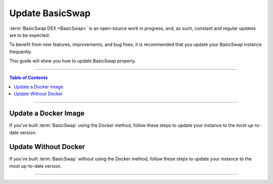 ================
Update BasicSwap
================

.. title::
   BasicSwap DEX Update Guide
   
.. meta::
   :description lang=en: Learn how to update your BasicSwap instance.
   :keywords lang=en: Particl, DEX, Trading, Exchange, Buy Crypto, Sell Crypto, Installation, Quickstart, Blockchain, Privacy, E-Commerce, multi-vendor marketplace, online marketplace

:term:`BasicSwap DEX <BasicSwap>` is an open-source work in progress, and, as such, constant and regular updates are to be expected.

To benefit from new features, improvements, and bug fixes, it is recommended that you update your BasicSwap instance frequently.

This guide will show you how to update BasicSwap properly.

----

.. contents:: Table of Contents
   :local:
   :backlinks: none
   :depth: 2

----

Update a Docker Image
=====================

If you've built :term:`BasicSwap` using the Docker method, follow these steps to update your instance to the most up-to-date version.

.. tabs::

     .. group-tab:: Update BasicSwap

       Update BasicSwap to the most up-to-date version. 

        .. rst-class:: bignums

             #. Navigate to your BasicSwap's docker folder (where BasicSwap is installed).

                .. code-block:: bash

                   cd basicswap/docker

             #. Make sure BasicSwap is stopped.

                .. code-block:: bash

                   docker-compose stop

             #. Pull the latest BasicSwap updates from Github.

                .. code-block:: bash

                   git pull

             #. Apply the updates you've pulled from Github to your docker image.

                .. code-block:: bash

                   export COINDATA_PATH=/var/data/coinswaps && docker-compose build

                If BasicSwap's dependencies have changed, the update must be applied with the :guilabel:`--no-cache` argument.

                   .. code-block:: bash

                      COINDATA_PATH=/var/data/coinswaps && docker-compose build --no-cache

             #. Launch BasicSwap

                .. code-block:: bash

                   docker-compose up

       .. attention::

          If updating from versions below 0.21, you may need to add :guilabel:`wallet=wallet.dat` to the core config.


     .. group-tab:: Update Coin Core Versions

       Update the core version of one or more coins you've enabled on BasicSwap. You need to first update BasicSwap before you can update coin cores.

        .. rst-class:: bignums

             #. Make sure your BasicSwap instance if up-to-date with the latest updates.

             #. Navigate to your BasicSwap docker folder (where your BasicSwap docker image is located).

                .. code-block:: bash

                   cd basicswap/docker

             #. Make sure BasicSwap is stopped.

                .. code-block:: bash

                   docker-compose stop

             #. Apply coin core updates to your docker image. Make sure to write what coin core(s) you want to update using the :guilabel:`--withcoins` argument.

                .. code-block:: bash

                   docker-compose run --rm swapclient \ 

                      basicswap-prepare --datadir=/coindata --preparebinonly --withcoins=monero,bitcoin

       .. attention::

          If updating from versions below 0.21, you may need to add :guilabel:`wallet=wallet.dat` to the core config.

Update Without Docker
=====================

If you've built :term:`BasicSwap` without using the Docker method, follow these steps to update your instance to the most up-to-date version.

.. tabs::

     .. group-tab:: Update BasicSwap

       Update BasicSwap to the most up-to-date version. 

        .. rst-class:: bignums

             #. Properly shutdown BasicSwap.

             #. Prepare your BasicSwap to receive updates by executing these two commands **one by one**.

                .. code-block:: bash

                   export SWAP_DATADIR=/Users/$USER/coinswaps
                   . $SWAP_DATADIR/venv/bin/activate && python -V

             #. Navigate to your BasicSwap folder.

                .. code-block:: bash

                   cd $SWAP_DATADIR/basicswap

             #. Pull the latest BasicSwap updates from Github.

                .. code-block:: bash

                   git pull

             #. Apply the updates to your BasicSwap instance

                .. code-block:: bash

                   pip3 install .

       .. attention::

          If updating from versions below 0.21, you may need to add :guilabel:`wallet=wallet.dat` to the core config.

     .. group-tab:: Update Coin Core Versions

       Update the core version of the coins you've enabled on BasicSwap. Note that you need to first update BasicSwap before you can update individual coin cores.

        .. rst-class:: bignums

             #. Properly shutdown BasicSwap.
             
             #. Make sure your BasicSwap instance is up-to-date with the latest updates.

             #. Apply coin core updates to your BasicSwap instance. Make sure to input what coin core(s) you want to update using the :guilabel:`--withcoins` argument.

                .. code-block:: bash

                   basicswap-prepare --datadir=$SWAP_DATADIR -preparebinonly --withcoins=monero,bitcoin

       .. attention::

          If updating from versions below 0.21, you may need to add :guilabel:`wallet=wallet.dat` to the core config.

----

.. seealso::

 - BasicSwap Explained - :doc:`BasicSwap Explained <../basicswap-dex/basicswap_explained>`
 - BasicSwap Guides - :doc:`Install BasicSwap <../basicswap-guides/basicswapguides_installation>`
 - BasicSwap Guides - :doc:`Route BasicSwap Through Tor <../basicswap-guides/basicswapguides_update>`
 - BasicSwap Guides - :doc:`Make an Offer <../basicswap-guides/basicswapguides_make>`
 - BasicSwap Guides - :doc:`Take an Offer <../basicswap-guides/basicswapguides_take>`